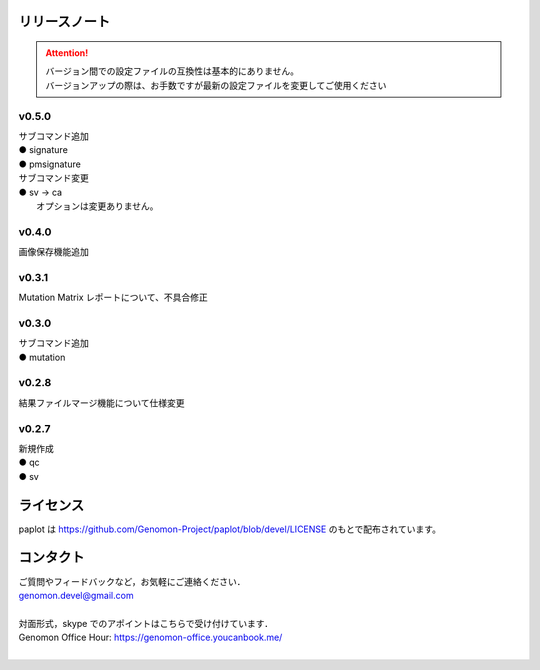 リリースノート
--------------------

.. attention::

  | バージョン間での設定ファイルの互換性は基本的にありません。
  | バージョンアップの際は、お手数ですが最新の設定ファイルを変更してご使用ください

v0.5.0
====================

| サブコマンド追加
| ● signature
| ● pmsignature

| サブコマンド変更
| ● sv -> ca
|    オプションは変更ありません。

v0.4.0
====================

| 画像保存機能追加


v0.3.1
====================

| Mutation Matrix レポートについて、不具合修正

v0.3.0
====================

| サブコマンド追加
| ● mutation

v0.2.8
====================

| 結果ファイルマージ機能について仕様変更

v0.2.7
====================

| 新規作成
| ● qc
| ● sv


ライセンス
--------------------

paplot は https://github.com/Genomon-Project/paplot/blob/devel/LICENSE のもとで配布されています。


コンタクト
--------------------

| ご質問やフィードバックなど，お気軽にご連絡ください．
| genomon.devel@gmail.com
| 
| 対面形式，skype でのアポイントはこちらで受け付けています．
| Genomon Office Hour: https://genomon-office.youcanbook.me/
| 

